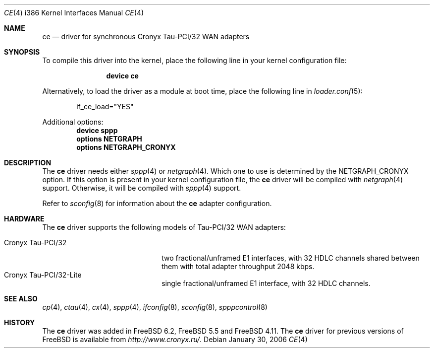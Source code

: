 .\" Copyright (c) 2006 Roman Kurakin <rik@FreeBSD.org>
.\" All rights reserved.
.\"
.\" Redistribution and use in source and binary forms, with or without
.\" modification, are permitted provided that the following conditions
.\" are met:
.\" 1. Redistributions of source code must retain the above copyright
.\"    notice, this list of conditions and the following disclaimer.
.\" 2. Redistributions in binary form must reproduce the above copyright
.\"    notice, this list of conditions and the following disclaimer in the
.\"    documentation and/or other materials provided with the distribution.
.\" 
.\" THIS SOFTWARE IS PROVIDED BY AUTHOR AND CONTRIBUTORS ``AS IS'' AND
.\" ANY EXPRESS OR IMPLIED WARRANTIES, INCLUDING, BUT NOT LIMITED TO, THE
.\" IMPLIED WARRANTIES OF MERCHANTABILITY AND FITNESS FOR A PARTICULAR PURPOSE
.\" ARE DISCLAIMED.  IN NO EVENT SHALL AUTHOR OR CONTRIBUTORS BE LIABLE
.\" FOR ANY DIRECT, INDIRECT, INCIDENTAL, SPECIAL, EXEMPLARY, OR CONSEQUENTIAL
.\" DAMAGES (INCLUDING, BUT NOT LIMITED TO, PROCUREMENT OF SUBSTITUTE GOODS
.\" OR SERVICES; LOSS OF USE, DATA, OR PROFITS; OR BUSINESS INTERRUPTION)
.\" HOWEVER CAUSED AND ON ANY THEORY OF LIABILITY, WHETHER IN CONTRACT, STRICT
.\" LIABILITY, OR TORT (INCLUDING NEGLIGENCE OR OTHERWISE) ARISING IN ANY WAY
.\" OUT OF THE USE OF THIS SOFTWARE, EVEN IF ADVISED OF THE POSSIBILITY OF
.\" SUCH DAMAGE.
.\"
.\" $FreeBSD: release/10.4.0/share/man/man4/man4.i386/ce.4 155158 2006-01-31 23:06:54Z rik $
.\"
.Dd January 30, 2006
.Dt CE 4 i386
.Os
.Sh NAME
.Nm ce
.Nd "driver for synchronous Cronyx Tau-PCI/32 WAN adapters"
.Sh SYNOPSIS
To compile this driver into the kernel,
place the following line in your
kernel configuration file:
.Bd -ragged -offset indent
.Cd "device ce"
.Ed
.Pp
Alternatively, to load the driver as a
module at boot time, place the following line in
.Xr loader.conf 5 :
.Bd -literal -offset indent
if_ce_load="YES"
.Ed
.Pp
Additional options:
.Cd "device sppp"
.Cd "options NETGRAPH"
.Cd "options NETGRAPH_CRONYX"
.Sh DESCRIPTION
The
.Nm
driver needs either
.Xr sppp 4
or
.Xr netgraph 4 .
Which one to use is determined by the
.Dv NETGRAPH_CRONYX
option.
If this option is present in your kernel configuration file, the
.Nm
driver will be compiled with
.Xr netgraph 4
support.
Otherwise, it will be compiled with
.Xr sppp 4
support.
.Pp
Refer to
.Xr sconfig 8
for information about the
.Nm
adapter configuration.
.Sh HARDWARE
The
.Nm
driver supports the following models of Tau-PCI/32 WAN adapters:
.Pp
.Bl -tag -width 20n -compact
.It Cronyx Tau-PCI/32
two fractional/unframed E1 interfaces,
with 32 HDLC channels shared between them with total adapter throughput
2048 kbps.
.It Cronyx Tau-PCI/32-Lite
single fractional/unframed E1 interface,
with 32 HDLC channels.
.El
.Sh SEE ALSO
.Xr cp 4 ,
.Xr ctau 4 ,
.Xr cx 4 ,
.Xr sppp 4 ,
.Xr ifconfig 8 ,
.Xr sconfig 8 ,
.Xr spppcontrol 8
.Sh HISTORY
The
.Nm
driver was added in
.Fx 6.2 ,
.Fx 5.5
and
.Fx 4.11 .
The
.Nm
driver for previous versions of
.Fx
is available from
.Pa http://www.cronyx.ru/ .
